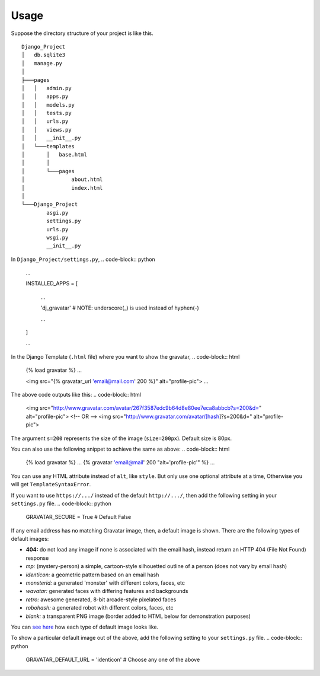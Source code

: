 =====
Usage
=====

Suppose the directory structure of your project is like this.
:: 

    Django_Project
    │   db.sqlite3
    │   manage.py
    │
    ├───pages
    │   │   admin.py
    │   │   apps.py
    │   │   models.py
    │   │   tests.py
    │   │   urls.py
    │   │   views.py
    │   │   __init__.py
    │   └───templates
    │       │   base.html
    │       │
    │       └───pages
    │               about.html
    │               index.html
    │
    └───Django_Project
            asgi.py
            settings.py
            urls.py
            wsgi.py
            __init__.py


In ``Django_Project/settings.py``,
.. code-block:: python

    ...

    INSTALLED_APPS = [

        ...

        'dj_gravatar'   # NOTE: underscore(_) is used instead of hyphen(-)

        ...

    ]

    ...

In the Django Template (``.html`` file) where you want to show the gravatar,
.. code-block:: html

    {% load gravatar %}
    ...

    <img src="{% gravatar_url 'email@mail.com' 200 %}" alt="profile-pic">
    ...

The above code outputs like this:
.. code-block:: html

    <img src="http://www.gravatar.com/avatar/267f3587edc9b64d8e80ee7eca8abbcb?s=200&d=" alt="profile-pic">
    <!-- OR -->
    <img src="http://www.gravatar.com/avatar/[hash]?s=200&d=" alt="profile-pic">

The argument ``s=200`` represents the size of the image (``size=200px``). Default size is 80px.

You can also use the following snippet to achieve the same as above:
.. code-block:: html

    {% load gravatar %}
    ...
    {% gravatar 'email@mail' 200 "alt='profile-pic'" %}
    ...

You can use any HTML attribute instead of ``alt``, like ``style``. But only use one optional attribute at a time, Otherwise you will get ``TemplateSyntaxError``.

If you want to use ``https://.../`` instead of the default ``http://.../``, then add the following setting in your ``settings.py`` file.
.. code-block:: python

    GRAVATAR_SECURE = True  # Default False

If any email address has no matching Gravatar image, then, a default image is shown. There are the following types of default images:

* **404:** do not load any image if none is associated with the email hash, instead return an HTTP 404 (File Not Found) response
* *mp:* (mystery-person) a simple, cartoon-style silhouetted outline of a person (does not vary by email hash)
* *identicon:* a geometric pattern based on an email hash
* *monsterid:* a generated 'monster' with different colors, faces, etc
* *wavatar:* generated faces with differing features and backgrounds
* *retro:* awesome generated, 8-bit arcade-style pixelated faces
* *robohash:* a generated robot with different colors, faces, etc
* *blank:* a transparent PNG image (border added to HTML below for demonstration purposes)

You can `see here`_ how each type of default image looks like.

To show a particular default image out of the above, add the following setting to your ``settings.py`` file.
.. code-block:: python

    GRAVATAR_DEFAULT_URL = 'identicon'  # Choose any one of the above


.. _see here: https://en.gravatar.com/site/implement/images/#default-image
  